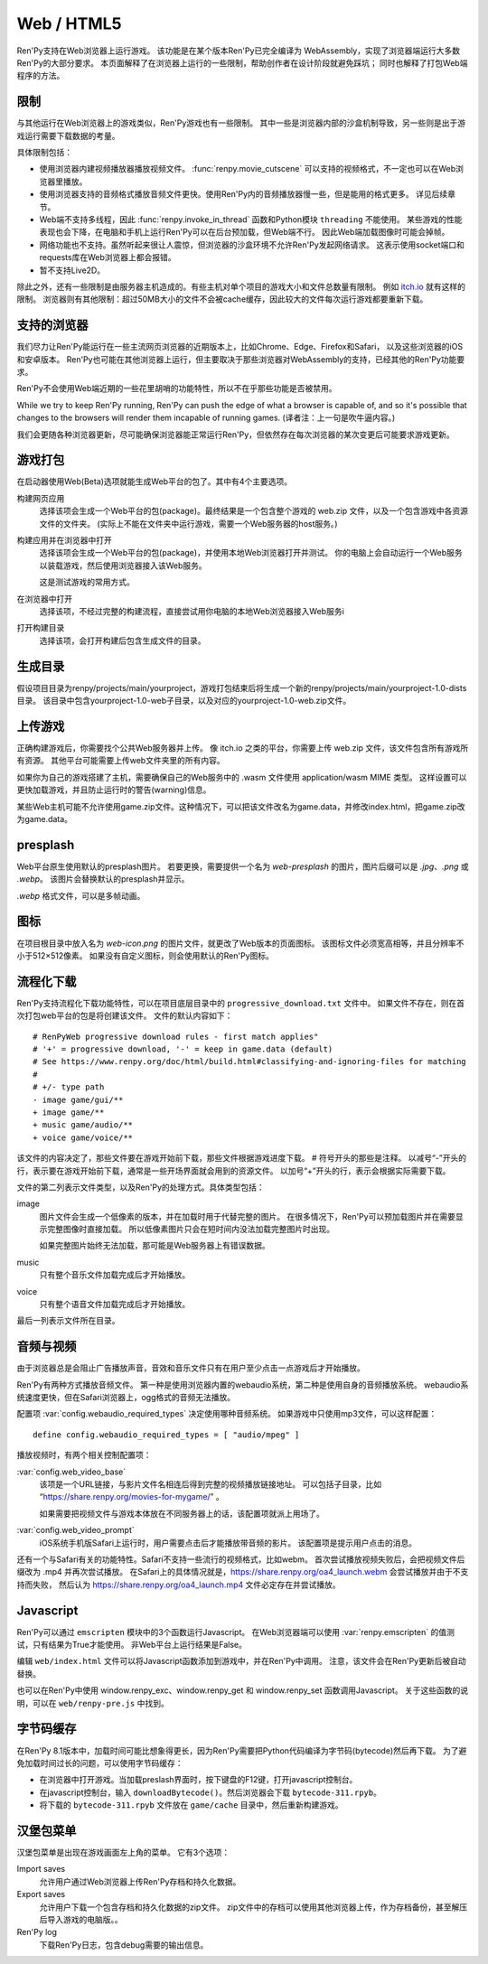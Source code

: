 Web / HTML5
===========

Ren'Py支持在Web浏览器上运行游戏。
该功能是在某个版本Ren'Py已完全编译为 WebAssembly，实现了浏览器端运行大多数Ren'Py的大部分要求。
本页面解释了在浏览器上运行的一些限制，帮助创作者在设计阶段就避免踩坑；
同时也解释了打包Web端程序的方法。

.. _limitations:

限制
-----------

与其他运行在Web浏览器上的游戏类似，Ren'Py游戏也有一些限制。
其中一些是浏览器内部的沙盒机制导致，另一些则是出于游戏运行需要下载数据的考量。

具体限制包括：

* 使用浏览器内建视频播放器播放视频文件。
  :func:`renpy.movie_cutscene` 可以支持的视频格式，不一定也可以在Web浏览器里播放。

* 使用浏览器支持的音频格式播放音频文件更快。使用Ren'Py内的音频播放器慢一些，但是能用的格式更多。
  详见后续章节。

* Web端不支持多线程，因此 :func:`renpy.invoke_in_thread` 函数和Python模块 ``threading`` 不能使用。
  某些游戏的性能表现也会下降，在电脑和手机上运行Ren'Py可以在后台预加载，但Web端不行。
  因此Web端加载图像时可能会掉帧。

* 网络功能也不支持。虽然听起来很让人震惊，但浏览器的沙盒环境不允许Ren'Py发起网络请求。
  这表示使用socket端口和requests库在Web浏览器上都会报错。

* 暂不支持Live2D。

除此之外，还有一些限制是由服务器主机造成的。有些主机对单个项目的游戏大小和文件总数量有限制。
例如 `itch.io <https://itch.io/docs/creators/html5#zip-file-requirements>`_ 就有这样的限制。
浏览器则有其他限制：超过50MB大小的文件不会被cache缓存，因此较大的文件每次运行游戏都要重新下载。

.. _supported-browsers:

支持的浏览器
------------------

我们尽力让Ren'Py能运行在一些主流网页浏览器的近期版本上，比如Chrome、Edge、Firefox和Safari，
以及这些浏览器的iOS和安卓版本。
Ren'Py也可能在其他浏览器上运行，但主要取决于那些浏览器对WebAssembly的支持，已经其他的Ren'Py功能要求。

Ren'Py不会使用Web端近期的一些花里胡哨的功能特性，所以不在乎那些功能是否被禁用。

While we try to keep Ren'Py running, Ren'Py can push the edge of what
a browser is capable of, and so it's possible that changes to the browsers
will render them incapable of running games. (译者注：上一句是吹牛逼内容。)

我们会更随各种浏览器更新，尽可能确保浏览器能正常运行Ren'Py，但依然存在每次浏览器的某次变更后可能要求游戏更新。

.. _packaging-your-game:

游戏打包
-------------------

在启动器使用Web(Beta)选项就能生成Web平台的包了。其中有4个主要选项。

构建网页应用
    选择该项会生成一个Web平台的包(package)。最终结果是一个包含整个游戏的 web.zip 文件，以及一个包含游戏中各资源文件的文件夹。
    (实际上不能在文件夹中运行游戏，需要一个Web服务器的host服务。)

构建应用并在浏览器中打开
    选择该项会生成一个Web平台的包(package)，并使用本地Web浏览器打开并测试。
    你的电脑上会自动运行一个Web服务以装载游戏，然后使用浏览器接入该Web服务。

    这是测试游戏的常用方式。

在浏览器中打开
    选择该项，不经过完整的构建流程，直接尝试用你电脑的本地Web浏览器接入Web服务i

打开构建目录
    选择该项，会打开构建后包含生成文件的目录。

.. _generated-folders:

生成目录
-------------

假设项目目录为renpy/projects/main/yourproject，游戏打包结束后将生成一个新的renpy/projects/main/yourproject-1.0-dists目录。
该目录中包含yourproject-1.0-web子目录，以及对应的yourproject-1.0-web.zip文件。

.. _uploading-your-game:

上传游戏
---------

正确构建游戏后，你需要找个公共Web服务器并上传。
像 itch.io 之类的平台，你需要上传 web.zip 文件，该文件包含所有游戏所有资源。
其他平台可能需要上传web文件夹里的所有内容。

如果你为自己的游戏搭建了主机，需要确保自己的Web服务中的 .wasm 文件使用 application/wasm MIME 类型。
这样设置可以更快加载游戏，并且防止运行时的警告(warning)信息。

某些Web主机可能不允许使用game.zip文件。这种情况下，可以把该文件改名为game.data，并修改index.html，把game.zip改为game.data。

.. _web-presplash:

presplash
---------

Web平台原生使用默认的presplash图片。
若要更换，需要提供一个名为 `web-presplash` 的图片，图片后缀可以是 `.jpg`、`.png` 或 `.webp`。
该图片会替换默认的presplash并显示。

`.webp` 格式文件，可以是多帧动画。

.. _web-icon:

图标
---------

在项目根目录中放入名为 `web-icon.png` 的图片文件，就更改了Web版本的页面图标。
该图标文件必须宽高相等，并且分辨率不小于512×512像素。
如果没有自定义图标，则会使用默认的Ren'Py图标。

.. _progressive-downloading:

流程化下载
----------

Ren'Py支持流程化下载功能特性，可以在项目底层目录中的 ``progressive_download.txt`` 文件中。
如果文件不存在，则在首次打包web平台的包是将创建该文件。
文件的默认内容如下：

::

    # RenPyWeb progressive download rules - first match applies"
    # '+' = progressive download, '-' = keep in game.data (default)
    # See https://www.renpy.org/doc/html/build.html#classifying-and-ignoring-files for matching
    #
    # +/- type path
    - image game/gui/**
    + image game/**
    + music game/audio/**
    + voice game/voice/**

该文件的内容决定了，那些文件要在游戏开始前下载，那些文件根据游戏进度下载。
# 符号开头的那些是注释。
以减号“-”开头的行，表示要在游戏开始前下载，通常是一些开场界面就会用到的资源文件。
以加号“+”开头的行，表示会根据实际需要下载。

文件的第二列表示文件类型，以及Ren'Py的处理方式。具体类型包括：

image
    图片文件会生成一个低像素的版本，并在加载时用于代替完整的图片。
    在很多情况下，Ren'Py可以预加载图片并在需要显示完整图像时直接加载。
    所以低像素图片只会在短时间内没法加载完整图片时出现。

    如果完整图片始终无法加载，那可能是Web服务器上有错误数据。

music
    只有整个音乐文件加载完成后才开始播放。

voice
    只有整个语音文件加载完成后才开始播放。

最后一列表示文件所在目录。

.. _audio-and-video:

音频与视频
---------------

由于浏览器总是会阻止广告播放声音，音效和音乐文件只有在用户至少点击一点游戏后才开始播放。

Ren'Py有两种方式播放音频文件。
第一种是使用浏览器内置的webaudio系统，第二种是使用自身的音频播放系统。
webaudio系统速度更快，但在Safari浏览器上，ogg格式的音频无法播放。

配置项 :var:`config.webaudio_required_types` 决定使用哪种音频系统。
如果游戏中只使用mp3文件，可以这样配置：

::

    define config.webaudio_required_types = [ "audio/mpeg" ]

播放视频时，有两个相关控制配置项：

:var:`config.web_video_base`
    该项是一个URL链接，与影片文件名相连后得到完整的视频播放链接地址。
    可以包括子目录，比如 “https://share.renpy.org/movies-for-mygame/” 。

    如果需要把视频文件与游戏本体放在不同服务器上的话，该配置项就派上用场了。

:var:`config.web_video_prompt`
    iOS系统手机版Safari上运行时，用户需要点击后才能播放带音频的影片。
    该配置项是提示用户点击的消息。

还有一个与Safari有关的功能特性。Safari不支持一些流行的视频格式，比如webm。
首次尝试播放视频失败后，会把视频文件后缀改为 .mp4 并再次尝试播放。
在Safari上的具体情况就是，https://share.renpy.org/oa4_launch.webm 会尝试播放并由于不支持而失败，
然后认为 https://share.renpy.org/oa4_launch.mp4 文件必定存在并尝试播放。

Javascript
----------

Ren'Py可以通过 ``emscripten`` 模块中的3个函数运行Javascript。
在Web浏览器端可以使用 :var:`renpy.emscripten` 的值测试，只有结果为True才能使用。
非Web平台上运行结果是False。

.. function:: renpy.emscripten.run_script(script)

    运行指定的Javascript脚本。不会有返回值。

.. function:: renpy.emscripten.run_script_int(script)

    运行指定的Javascript脚本，将运行结果作为一个整型数值返回。

.. function:: renpy.emscripten.run_script_string(script)

    运行指定的Javascript脚本，将运行结果作为一个字符串返回。

编辑 ``web/index.html`` 文件可以将Javascript函数添加到游戏中，并在Ren'Py中调用。
注意，该文件会在Ren'Py更新后被自动替换。

也可以在Ren'Py中使用 window.renpy_exc、window.renpy_get 和 window.renpy_set 函数调用Javascript。
关于这些函数的说明，可以在 ``web/renpy-pre.js`` 中找到。

.. _bytecode-cache:

字节码缓存
--------------

在Ren'Py 8.1版本中，加载时间可能比想象得更长，因为Ren'Py需要把Python代码编译为字节码(bytecode)然后再下载。
为了避免加载时间过长的问题，可以使用字节码缓存：

* 在浏览器中打开游戏。当加载preslash界面时，按下键盘的F12键，打开javascript控制台。

* 在javascript控制台，输入 ``downloadBytecode()``。然后浏览器会下载 ``bytecode-311.rpyb``。

* 将下载的 ``bytecode-311.rpyb`` 文件放在 ``game/cache`` 目录中，然后重新构建游戏。

.. _hamberger-menu:

汉堡包菜单
--------------

汉堡包菜单是出现在游戏画面左上角的菜单。
它有3个选项：

Import saves
    允许用户通过Web浏览器上传Ren'Py存档和持久化数据。
    

Export saves
    允许用户下载一个包含存档和持久化数据的zip文件。
    zip文件中的存档可以使用其他浏览器上传，作为存档备份，甚至解压后导入游戏的电脑版。。

Ren'Py log
    下载Ren'Py日志，包含debug需要的输出信息。